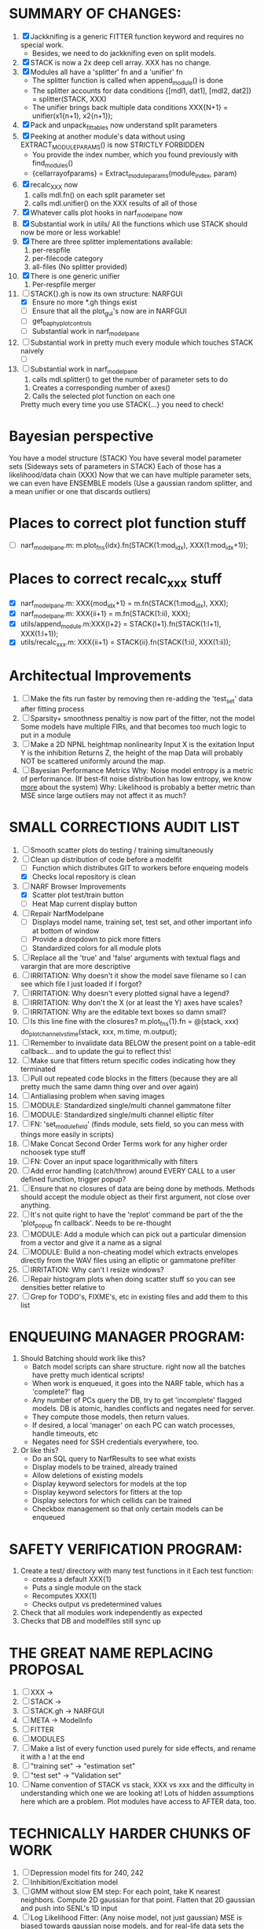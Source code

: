 * SUMMARY OF CHANGES:
  1) [X] Jackknifing is a generic FITTER function keyword and requires no special work.
         - Besides, we need to do jackknifing even on split models.
  2) [X] STACK is now a 2x deep cell array. XXX has no change.
  3) [X] Modules all have a 'splitter' fn and a 'unifier' fn
	 - The splitter function is called when append_module() is done
	 - The splitter accounts for data conditions
	   {[mdl1, dat1], [mdl2, dat2]} = splitter(STACK, XXX)
	 - The unifier brings back multiple data conditions
	   XXX{N+1} = unifier(x1{n+1), x2{n+1});
  4) [X] Pack and unpack_fittables now understand split parameters
  5) [X] Peeking at another module's data without using EXTRACT_MODULE_PARAMS() is now STRICTLY FORBIDDEN
         - You provide the index number, which you found previously with find_modules()
	 - {cellarrayofparams} = Extract_module_params(module_index, param) 
  6) [X] recalc_XXX now 
	   1. calls mdl.fn() on each split parameter set
	   2. calls mdl.unifier() on the XXX results of all of those
  7) [X] Whatever calls plot hooks in narf_modelpane now
  8) [X] Substantial work in utils/
	 All the functions which use STACK should now be more or less workable!	  
  9) [X] There are three splitter implementations available:
	 1. per-respfile
	 2. per-filecode category
	 3. all-files (No splitter provided)
  10) [X] There is one generic unifier
          1. Per-respfile merger
  11) [-] STACK{}.gh is now its own structure: NARFGUI
	  - [X] Ensure no more *.gh things exist
	  - [ ] Ensure that all the plot_gui's now are in NARFGUI
	  - [ ] get_baphy_plot_controls
	  - [ ] Substantial work in narf_modelpane
  12) [ ] Substantial work in pretty much every module which touches STACK naively
	  - [ ] 
  13) [ ] Substantial work in narf_modelpane
           1. calls mdl.splitter() to get the number of parameter sets to do
	   2. Creates a corresponding number of axes() 
	   3. Calls the selected plot function on each one
	  Pretty much every time you use STACK{...} you need to check!	

* Bayesian perspective
  You have a model structure (STACK)
  You have several model parameter sets (Sideways sets of parameters in STACK)
  Each of those has a likelihood/data chain (XXX)
  Now that we can have multiple parameter sets, we can even have ENSEMBLE models
    (Use a gaussian random splitter, and a mean unifier or one that discards outliers)
  
* Places to correct plot function stuff
  - [ ] narf_modelpane.m:        m.plot_fns{idx}.fn(STACK(1:mod_idx), XXX(1:mod_idx+1));

* Places to correct recalc_xxx stuff
  - [X] narf_modelpane.m:        XXX{mod_idx+1} = m.fn(STACK(1:mod_idx), XXX); 
  - [X] narf_modelpane.m:            XXX{ii+1} = m.fn(STACK(1:ii), XXX); 
  - [X] utils/append_module.m:XXX{l+2} = STACK{l+1}.fn(STACK(1:l+1), XXX(1:l+1));
  - [X] utils/recalc_xxx.m:    XXX{ii+1} = STACK{ii}.fn(STACK(1:ii), XXX(1:ii));

* Architectual Improvements
  1. [ ] Make the fits run faster by removing then re-adding the 'test_set' data after fitting process
  2. [ ] Sparsity+ smoothness penaltiy is now part of the fitter, not the model
	 Some models have multiple FIRs, and that becomes too much logic to put in a module
  3. [ ] Make a 2D NPNL heightmap nonlinearity
	 Input X is the exitation
	 Input Y is the inhibition
	 Returns Z, the height of the map
	 Data will probably NOT be scattered uniformly around the map.
  4. [ ] Bayesian Performance Metrics
	 Why: Noise model entropy is a metric of performance. (If best-fit noise distribution has low entropy, we know _more_ about the system) 
	 Why: Likelihood is probably a better metric than MSE since large outliers may not affect it as much?

* SMALL CORRECTIONS AUDIT LIST
  1. [ ] Smooth scatter plots do testing / training simultaneously
  2. [-] Clean up distribution of code before a modelfit
	 - [ ] Function which distributes GIT to workers before enqueing models
	 - [X] Checks local repository is clean
  3. [-] NARF Browser Improvements
         - [X] Scatter plot test/train button
         - [ ] Heat Map current display button	
  4. [ ] Repair NarfModelpane
         - [ ] Displays model name, training set, test set, and other important info at bottom of window
         - [ ] Provide a dropdown to pick more fitters
	 - [ ] Standardized colors for all module plots
  5. [ ] Replace all the 'true' and 'false' arguments with textual flags and varargin that are more descriptive
  6. [ ] IRRITATION: Why doesn't it show the model save filename so I can see which file I just loaded if I forgot?
  7. [ ] IRRITATION: Why doesn't every plotted signal have a legend?
  8. [ ] IRRITATION: Why don't the X (or at least the Y) axes have scales?
  9. [ ] IRRITATION: Why are the editable text boxes so damn small?
  10. [ ] Is this line fine with the closures? m.plot_fns{1}.fn = @(stack, xxx) do_plot_channel_vs_time(stack, xxx, m.time, m.output);
  11. [ ] Remember to invalidate data BELOW the present point on a table-edit callback... and to update the gui to reflect this!
  12. [ ] Make sure that fitters return specific codes indicating how they terminated
  13. [ ] Pull out repeated code blocks in the fitters (because they are all pretty much the same damn thing over and over again)
  14. [ ] Antialiasing problem when saving images
  15. [ ] MODULE: Standardized single/multi channel gammatone filter
  16. [ ] MODULE: Standardized single/multi channel elliptic filter 
  17. [ ] FN: 'set_module_field' (finds module, sets field, so you can mess with things more easily in scripts)
  18. [ ] Make Concat Second Order Terms work for any higher order nchoosek type stuff
  19. [ ] FN: Cover an input space logarithmically with filters
  20. [ ] Add error handling (catch/throw) around EVERY CALL to a user defined function, trigger popup?
  21. [ ] Ensure that no closures of data are being done by methods. Methods should accept the module object as their first argument, not close over anything.
  22. [ ] It's not quite right to have the 'replot' command be part of the the 'plot_popup fn callback'. Needs to be re-thought
  23. [ ] MODULE: Add a module which can pick out a particular dimension from a vector and give it a name as a signal
  24. [ ] MODULE: Build a non-cheating model which extracts envelopes directly from the WAV files using an elliptic or gammatone prefilter
  25. [ ] IRRITATION: Why can't I resize windows?
  26. [ ] Repair histogram plots when doing scatter stuff so you can see densities better relative to 
  27. [ ] Grep for TODO's, FIXME's, etc in existing files and add them to this list

* ENQUEUING MANAGER PROGRAM:
  1. Should Batching should work like this?
     + Batch model scripts can share structure. right now all the batches have pretty much identical scripts!
     + When work is enqueued, it goes into the NARF table, which has a 'complete?' flag
     + Any number of PCs query the DB, try to get 'incomplete' flagged models. DB is atomic, handles conflicts and negates need for server.
     + They compute those models, then return values.
     + If desired, a local 'manager' on each PC can watch processes, handle timeouts, etc
     + Negates need for SSH credentials everywhere, too.
  2. Or like this?
     + Do an SQL query to NarfResults to see what exists
     + Display models to be trained, already trained
     + Allow deletions of existing models
     + Display keyword selectors for models at the top
     + Display keyword selectors for fitters at the top
     + Display selectors for which cellids can be trained
     + Checkbox management so that only certain models can be enqueued

* SAFETY VERIFICATION PROGRAM:
  1. Create a test/ directory with many test functions in it
     Each test function:
     - creates a default XXX{1}
     - Puts a single module on the stack
     - Recomputes XXX(1)
     - Checks output vs predetermined values
  2. Check that all modules work independently as expected
  3. Checks that DB and modelfiles still sync up

* THE GREAT NAME REPLACING PROPOSAL
  1. [ ] XXX -> 
  2. [ ] STACK -> 
  3. [ ] STACK.gh -> NARFGUI
  4. [ ] META -> ModelInfo
  5. [ ] FITTER
  6. [ ] MODULES
  8. [ ] Make a list of every function used purely for side effects, and rename it with a ! at the end
  9. [ ] "training set" -> "estimation set"
  10. [ ] "test set" -> "Validation set"
  11. [ ] Name convention of STACK vs stack, XXX vs xxx and the difficulty in understanding which one we are looking at! 
	  Lots of hidden assumptions here which are a problem. Plot modules have access to AFTER data, too.

* TECHNICALLY HARDER CHUNKS OF WORK
  1. [ ] Depression model fits for 240, 242
  2. [ ] Inhibition/Excitiation model
  4. [ ] GMM without slow EM step:
	 For each point, take K nearest neighbors. 
	 Compute 2D gaussian for that point. 
	 Flatten that 2D gaussian and push into SENL's 1D input
  5. [ ] Log Likelihood Fitter: (Any noise model, not just gaussian)
	 MSE is biased towards gaussian noise models, and for real-life data sets the probability tails are always heavier than a gaussian.
	 Subcomponents:
	 - [ ] inter_spike_intervals computation module
         - [ ] bayesian_likelihood() perf metric module
  6. [ ] ABCD Control Blocks with arbitrary functions (start with 1st and second degree polynomials)
  7. [ ] Use a single wavelet transform in place of downsampling + FIR filter
  8. [ ] Write a crash course guide on using NARF

* DEFERRED
** Stephen's boosting verification
  1. A Shrinking step size is stupid simple. Is there a better way?
  2. Can we retire the analysis/TSP files?
  3. Can I retire the modules/exp_filter? 

* DISCARDED WORK
  1. [ ] Push all existing files into the database
  2. [ ] MODULE INIT: Make a module which has a complex init process
	 1) Creates a spanning filterbank of gammatones
	 2) Trains the FIR filter on that spanning filterbank
	 3) Picks the top N (Usually 1, 2 or 3) filters based on their power
	 4) Crops all other filters
  3. [ ] FIX POTENTIAL SOURCE OF BUGS: Not all files have a META.batch property (for 240 and 242)
  4. [ ] A histogram heat map of model performance for each cell so you can see distribution of model performance (not needed now that I have cumulative dist plotter)
  5. [ ] If empty test set is given for a cellid, what should we do? Hold 1 out cross validation? 
  6. [ ] Fix EM conditioning error and get gmm4 started again (Not sure how to fix!)
  7. [ ] Address question: Does variation in neural fuction in A1 follow a continuum, or are there visible clusters?
  8. [ ] A 2D sparse bayes approach. Make a 2D matrix with constant shape (elliptical, based on local deviation of N nearest points) to make representative gaussians, then flatten to 1D to make basis vectors fed through SB.
  9. [ ] CLEAN: Compare_models needs to sort based on training score if test_score doesn't exist.
  10. [ ] FITTER: Regularized boosting fitter
  11. [ ] FITTER: Automatic Relevancy Determination (ARD) + Automatic Smoothness Determination (ASD)
  12. [ ] FITTER: A stronger shrinkage fitter (Shrink by as much as you want).
  13. [ ] FITTER: Three-step fitter (First FIR, then NL, then both together).
  14. [ ] FITTER: Multi-step sparseness fitters (Fit, sparseify, fit, sparsify, etc). Waste of time
  15. [ ] MODULE: Make a faster IIR filter with asymmetric response properties 
  16. [ ] Make logging work for the GUI by including the log space in narf_modelpane?
  17. [ ] IRRITATION: Why doesn't 'nonlinearity' module default to a sigmoid with reasonable parameters?
  18. [ ] IRRITATION: Why isn't there progress in the GUI when fitting?
  19. [ ] IRRITATION: Why isn't there an 'undo' function?
  20. [ ] IRRITATION: Why can't I edit a module type in the middle of the stack via the GUI?
  21. [ ] Right now, you can only instantiate a single GUI at a time. Could this be avoided and the design made more general?	  
	  To do this, instead of a _global_ STACK and XXX, they would be closed-over by the GUI object.
	  Then, there would need to be a 'update-gui' function which can use those closed over variables.
	  That fn could be called whenever you want to programmatically update it. 	  	  	 
  22. [ ] Make gui plot functions response have two dropdowns to pick out colorbar thresholds for easier visualization?
  23. [ ] Make it so baphy can be run _twice_, so that raw_stim_fs can be two different values (load envelope and wav data simultaneously)
  24. [ ] MODULE: Add a filter that processess phase information from a stimulus, not just the magnitude
  25. [ ] Write a function which swaps out the STACK into the BACKGROUND so you can 'hold' a model as a reference and play around with other settings, and see the results graphically by switching back and forth.
  26. [ ] Try adding informative color to histograms and scatter plots
  27. [ ] Try improving contrast of various intensity plots
  28. [ ] Put a Button on the performance metric that launches an external figure if more plot space is needed.
  29. [ ] Add a GUI button to load_stim_from_baphy to play the stimulus as a sound
  30. [ ] FITTER: Crop N% out fitter:
	    1) quickfits FIR
	    2) then quickfits NL
	    3) measures distance from NL line, marks the N worst points
	    4) Looks them up by original indexes (before the sort and row averaging)
	    5) Inverts nonlinearity numerically to find input
	    6) Deconvolves FIR to find the spike that was bad
	    7) Deletes that bad spike from the data
	    8) Starts again with a shrinkage fitter that fits both together
  31. [ ] Expressing NL smoothness regularizer as a matrix
	    A Tikhonov matrix for regression: 
	    diagonals are variance of each coef.
	    2nd diagonals would add some correlation from one FIR coef to the next (smoothness?).
  32. [ ] Sparsity check:
	   For each model,
              for 1:num coefs
               Prune the least important coef
		plot performance
              Make a plot of the #coefs vs performance
  33. [ ] A check of NL homoskedasticity (How much is the variance changing along the abscissa)	     
  34. [ ] FITTER: SWARM. Hybrid fit routine which takes the top N% of models, scales all FIR powers to be the same, then shrinks them.
  35. [ ] Get a histogram of the error of the NL. (Is it Gaussian or something else?)
  36. [ ] Have a display of the Pareto front (Dominating models with better r^2 or whatever)
  37. [ ] FN: Searches for unattached model and image files and deletes them
  38. [ ] Models need associated 'summarize' methods in META
	  Why: Need to extract comparable info despite STACK positional differences in model structure.
	  Why: Need a general interface to plot model summaries for wildly different models
	  Difficulty: Auto-generated models will need some intelligence as to how to generate summarize methods for themselves
  39. [ ] DB Bug Catcher which verifies that every model file in /auto/data/code is in the DB, and correct
	  Why: Somebody could easily put the DB and filesystem out of sync.
	  Why: image files could get deleted
	  Why: DB table could get corrupted
	  Why: Also, we need to periodically re-run the analysis/batch_240.m type scripts to make sure they are all generated and current
  40. [ ] Put a line in fit_single_model that pulls the latest GIT code before fitting?
  41. Fit combo: revcorr->boost (what we do now)
  42. Fit combo: revcorr->boost->sparsify->boost   (Force sparsity and re-boost)
  43. Fit combo: prior->boost
  44. Fit combo: revcorr->boost_with_increasing_sparsity_penalty
  45. Fit combo: revcorr->boost_with_decreasing_sparsity_penalty
  46. Fit combo: zero->boost 
  47. Fit combo: Fit at 100hz, then use that to init a fit at 200Hz, then again at 400Hz.
  48. Replace my nargin checks with "if ~exist('BLAH','var'),"
  48. sf=sf{1}; should be eliminated IN EVERY SINGLE FILE! 

* Crazyboost
  How's this for a fitter?
  Boosting works well, and tries every possible step before taking a new one.
  That's good and deterministic, but maybe we could speed things up by randomly sorting the steps (so as not to be biased towards early values)
  Then just take a step _any_ time it improves the score
  It would take many more steps each iteration.
  No guarantee it would converge, but maybe we could do it a few times.
